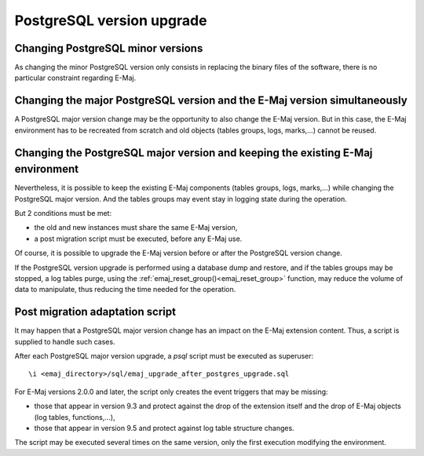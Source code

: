PostgreSQL version upgrade
==========================

Changing PostgreSQL minor versions
----------------------------------

As changing the minor PostgreSQL version only consists in replacing the binary files of the software, there is no particular constraint regarding E-Maj.

Changing the major PostgreSQL version and the E-Maj version simultaneously
--------------------------------------------------------------------------

A PostgreSQL major version change may be the opportunity to also change the E-Maj version. But in this case, the E-Maj environment has to be recreated from scratch and old objects (tables groups, logs, marks,…) cannot be reused.

Changing the PostgreSQL major version and keeping the existing E-Maj environment
--------------------------------------------------------------------------------

Nevertheless, it is possible to keep the existing E-Maj components (tables groups, logs, marks,…) while changing the PostgreSQL major version. And the tables groups may event stay in logging state during the operation.

But 2 conditions must be met:

* the old and new instances must share the same E-Maj version,
* a post migration script must be executed, before any E-Maj use.

Of course, it is possible to upgrade the E-Maj version before or after the PostgreSQL version change.

If the PostgreSQL version upgrade is performed using a database dump and restore, and if the tables groups may be stopped, a log tables purge, using the :ref:`emaj_reset_group()<emaj_reset_group>` function, may reduce the volume of data to manipulate, thus reducing the time needed for the operation.

Post migration adaptation script
--------------------------------

It may happen that a PostgreSQL major version change has an impact on the E-Maj extension content. Thus, a script is supplied to handle such cases.

After each PostgreSQL major version upgrade, a *psql* script must be executed as superuser::

   \i <emaj_directory>/sql/emaj_upgrade_after_postgres_upgrade.sql

For E-Maj versions 2.0.0 and later, the script only creates the event triggers that may be missing:

* those that appear in version 9.3 and protect against the drop of the extension itself and the drop of E-Maj objects (log tables, functions,...),
* those that appear in version 9.5 and protect against log table structure changes.

The script may be executed several times on the same version, only the first execution modifying the environment.
